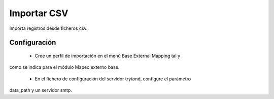 ============
Importar CSV
============

Importa registros desde ficheros csv.

Configuración
=============

 * Cree un perfil de importación en el menú Base External Mapping tal y
como se indica para el módulo Mapeo externo base.

 * En el fichero de configuración del servidor trytond, configure el parámetro
data_path y un servidor smtp.
